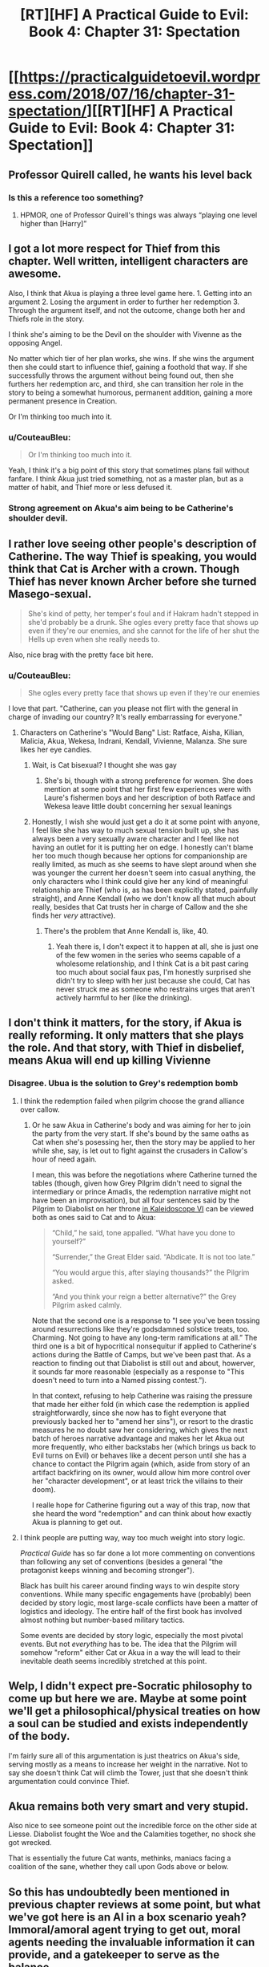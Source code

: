 #+TITLE: [RT][HF] A Practical Guide to Evil: Book 4: Chapter 31: Spectation

* [[https://practicalguidetoevil.wordpress.com/2018/07/16/chapter-31-spectation/][[RT][HF] A Practical Guide to Evil: Book 4: Chapter 31: Spectation]]
:PROPERTIES:
:Author: Zayits
:Score: 70
:DateUnix: 1531713950.0
:DateShort: 2018-Jul-16
:END:

** Professor Quirell called, he wants his level back
:PROPERTIES:
:Author: ForgottenToupee
:Score: 24
:DateUnix: 1531717967.0
:DateShort: 2018-Jul-16
:END:

*** Is this a reference too something?
:PROPERTIES:
:Author: drunk_reddit_acount
:Score: 2
:DateUnix: 1531770889.0
:DateShort: 2018-Jul-17
:END:

**** HPMOR, one of Professor Quirell's things was always “playing one level higher than [Harry]”
:PROPERTIES:
:Author: ForgottenToupee
:Score: 7
:DateUnix: 1531771168.0
:DateShort: 2018-Jul-17
:END:


** I got a lot more respect for Thief from this chapter. Well written, intelligent characters are awesome.

Also, I think that Akua is playing a three level game here. 1. Getting into an argument 2. Losing the argument in order to further her redemption 3. Through the argument itself, and not the outcome, change both her and Thiefs role in the story.

I think she's aiming to be the Devil on the shoulder with Vivenne as the opposing Angel.

No matter which tier of her plan works, she wins. If she wins the argument then she could start to influence thief, gaining a foothold that way. If she successfully throws the argument without being found out, then she furthers her redemption arc, and third, she can transition her role in the story to being a somewhat humorous, permanent addition, gaining a more permanent presence in Creation.

Or I'm thinking too much into it.
:PROPERTIES:
:Author: Iwasahipsterbefore
:Score: 29
:DateUnix: 1531726768.0
:DateShort: 2018-Jul-16
:END:

*** u/CouteauBleu:
#+begin_quote
  Or I'm thinking too much into it.
#+end_quote

Yeah, I think it's a big point of this story that sometimes plans fail without fanfare. I think Akua just tried something, not as a master plan, but as a matter of habit, and Thief more or less defused it.
:PROPERTIES:
:Author: CouteauBleu
:Score: 19
:DateUnix: 1531747824.0
:DateShort: 2018-Jul-16
:END:


*** Strong agreement on Akua's aim being to be Catherine's shoulder devil.
:PROPERTIES:
:Author: WalterTFD
:Score: 1
:DateUnix: 1531746756.0
:DateShort: 2018-Jul-16
:END:


** I rather love seeing other people's description of Catherine. The way Thief is speaking, you would think that Cat is Archer with a crown. Though Thief has never known Archer before she turned Masego-sexual.

#+begin_quote
  She's kind of petty, her temper's foul and if Hakram hadn't stepped in she'd probably be a drunk. She ogles every pretty face that shows up even if they're our enemies, and she cannot for the life of her shut the Hells up even when she really needs to.
#+end_quote

Also, nice brag with the pretty face bit here.
:PROPERTIES:
:Author: TideofKhatanga
:Score: 14
:DateUnix: 1531724268.0
:DateShort: 2018-Jul-16
:END:

*** u/CouteauBleu:
#+begin_quote
  She ogles every pretty face that shows up even if they're our enemies
#+end_quote

I love that part. "Catherine, can you please not flirt with the general in charge of invading our country? It's really embarrassing for everyone."
:PROPERTIES:
:Author: CouteauBleu
:Score: 17
:DateUnix: 1531752645.0
:DateShort: 2018-Jul-16
:END:

**** Characters on Catherine's "Would Bang" List: Ratface, Aisha, Kilian, Malicia, Akua, Wekesa, Indrani, Kendall, Vivienne, Malanza. She sure likes her eye candies.
:PROPERTIES:
:Author: TideofKhatanga
:Score: 17
:DateUnix: 1531756039.0
:DateShort: 2018-Jul-16
:END:

***** Wait, is Cat bisexual? I thought she was gay
:PROPERTIES:
:Author: drunk_reddit_acount
:Score: 2
:DateUnix: 1531770938.0
:DateShort: 2018-Jul-17
:END:

****** She's bi, though with a strong preference for women. She does mention at some point that her first few experiences were with Laure's fishermen boys and her description of both Ratface and Wekesa leave little doubt concerning her sexual leanings
:PROPERTIES:
:Author: TideofKhatanga
:Score: 6
:DateUnix: 1531773410.0
:DateShort: 2018-Jul-17
:END:


***** Honestly, I wish she would just get a do it at some point with anyone, I feel like she has way to much sexual tension built up, she has always been a very sexually aware character and I feel like not having an outlet for it is putting her on edge. I honestly can't blame her too much though because her options for companionship are really limited, as much as she seems to have slept around when she was younger the current her doesn't seem into casual anything, the only characters who I think could give her any kind of meaningful relationship are Thief (who is, as has been explicitly stated, painfully straight), and Anne Kendall (who we don't know all that much about really, besides that Cat trusts her in charge of Callow and the she finds her /very/ attractive).
:PROPERTIES:
:Author: signspace13
:Score: 2
:DateUnix: 1531818531.0
:DateShort: 2018-Jul-17
:END:

****** There's the problem that Anne Kendall is, like, 40.
:PROPERTIES:
:Author: TideofKhatanga
:Score: 1
:DateUnix: 1531851681.0
:DateShort: 2018-Jul-17
:END:

******* Yeah there is, I don't expect it to happen at all, she is just one of the few women in the series who seems capable of a wholesome relationship, and I think Cat is a bit past caring too much about social faux pas, I'm honestly surprised she didn't try to sleep with her just because she could, Cat has never struck me as someone who restrains urges that aren't actively harmful to her (like the drinking).
:PROPERTIES:
:Author: signspace13
:Score: 1
:DateUnix: 1531852671.0
:DateShort: 2018-Jul-17
:END:


** I don't think it matters, for the story, if Akua is really reforming. It only matters that she plays the role. And that story, with Thief in disbelief, means Akua will end up killing Vivienne
:PROPERTIES:
:Author: over_who
:Score: 10
:DateUnix: 1531714859.0
:DateShort: 2018-Jul-16
:END:

*** Disagree. Ubua is the solution to Grey's redemption bomb
:PROPERTIES:
:Author: leakycauldron
:Score: 13
:DateUnix: 1531715293.0
:DateShort: 2018-Jul-16
:END:

**** I think the redemption failed when pilgrim choose the grand alliance over callow.
:PROPERTIES:
:Author: LordGoldenroot
:Score: 8
:DateUnix: 1531716034.0
:DateShort: 2018-Jul-16
:END:

***** Or he saw Akua in Catherine's body and was aiming for her to join the party from the very start. If she's bound by the same oaths as Cat when she's posessing her, then the story may be applied to her while she, say, is let out to fight against the crusaders in Callow's hour of need again.

I mean, this was before the negotiations where Catherine turned the tables (though, given how Grey Pilgrim didn't need to signal the intermediary or prince Amadis, the redemption narrative might not have been an improvisation), but all four sentences said by the Pilgrim to Diabolist on her throne [[https://practicalguidetoevil.wordpress.com/2018/06/04/kaleidoscope-vi/][in Kaleidoscope VI]] can be viewed both as ones said to Cat and to Akua:

#+begin_quote
  “Child,” he said, tone appalled. “What have you done to yourself?”

  “Surrender,” the Great Elder said. “Abdicate. It is not too late.”

  “You would argue this, after slaying thousands?” the Pilgrim asked.

  “And you think your reign a better alternative?” the Grey Pilgrim asked calmly.
#+end_quote

Note that the second one is a response to "I see you've been tossing around resurrections like they're godsdamned solstice treats, too. Charming. Not going to have any long-term ramifications at all.” The third one is a bit of hypocritical nonsequitur if applied to Catherine's actions during the Battle of Camps, but we've been past that. As a reaction to finding out that Diabolist is still out and about, howerver, it sounds far more reasonable (especially as a response to "This doesn't need to turn into a Named pissing contest.”).

In that context, refusing to help Catherine was raising the pressure that made her either fold (in which case the redemption is applied straightforwardly, since she now has to fight everyone that previously backed her to "amend her sins"), or resort to the drastic measures he no doubt saw her considering, which gives the next batch of heroes narrative advantage and makes her let Akua out more frequently, who either backstabs her (which brings us back to Evil turns on Evil) or behaves like a decent person until she has a chance to contact the Pilgrim again (which, aside from story of an artifact backfiring on its owner, would allow him more control over her "character development", or at least trick the villains to their doom).

I realle hope for Catherine figuring out a way of this trap, now that she heard the word "redemption" and can think about how exactly Akua is planning to get out.
:PROPERTIES:
:Author: Zayits
:Score: 4
:DateUnix: 1531718556.0
:DateShort: 2018-Jul-16
:END:


**** I think people are putting way, way too much weight into story logic.

/Practical Guide/ has so far done a lot more commenting on conventions than following any set of conventions (besides a general "the protagonist keeps winning and becoming stronger").

Black has built his career around finding ways to win despite story conventions. While many specific engagements have (probably) been decided by story logic, most large-scale conflicts have been a matter of logistics and ideology. The entire half of the first book has involved almost nothing but number-based military tactics.

Some events are decided by story logic, especially the most pivotal events. But not /everything/ has to be. The idea that the Pilgrim will somehow "reform" either Cat or Akua in a way the will lead to their inevitable death seems incredibly stretched at this point.
:PROPERTIES:
:Author: CouteauBleu
:Score: 5
:DateUnix: 1531753197.0
:DateShort: 2018-Jul-16
:END:


** Welp, I didn't expect pre-Socratic philosophy to come up but here we are. Maybe at some point we'll get a philosophical/physical treaties on how a soul can be studied and exists independently of the body.

I'm fairly sure all of this argumentation is just theatrics on Akua's side, serving mostly as a means to increase her weight in the narrative. Not to say she doesn't think Cat will climb the Tower, just that she doesn't think argumentation could convince Thief.
:PROPERTIES:
:Author: haiku_fornification
:Score: 8
:DateUnix: 1531728718.0
:DateShort: 2018-Jul-16
:END:


** Akua remains both very smart and very stupid.

Also nice to see someone point out the incredible force on the other side at Liesse. Diabolist fought the Woe and the Calamities together, no shock she got wrecked.

That is essentially the future Cat wants, methinks, maniacs facing a coalition of the sane, whether they call upon Gods above or below.
:PROPERTIES:
:Author: WalterTFD
:Score: 9
:DateUnix: 1531746890.0
:DateShort: 2018-Jul-16
:END:


** So this has undoubtedly been mentioned in previous chapter reviews at some point, but what we've got here is an AI in a box scenario yeah? Immoral/amoral agent trying to get out, moral agents needing the invaluable information it can provide, and a gatekeeper to serve as the balance.

If that's the case, Thief seems to be behaving in a less than optimal fashion. I guess it could be argued that her emotions vs. Ubua are getting in the way, but still, you'd think she'd have set some ground rules for herself and Cat early on and then stuck to them. Things like limiting information going in, not letting the entity fraternize, and above all else not getting into petty arguments with it for the sake of your ego.

This last chapter kinda violated a lot of rules that I'd assume were pretty basic, for no other reason that I can see than to kinda-sorta show Cat that Akua is still scheming to get out? Is that really vital information that needed to be proved? If Akua is as intelligent and evil mastermindy as everyone thinks she is then Thief trying to one up her in the manipulation game seems a needless risk to take. Thief's already had to move the goalposts from "fate worse than death" to "she's a valuable resource that Cat promises to get rid of 'when no longer needed'", so I'd say the gatekeeper is on the path towards failure already.

Dunno, I just think if Thief wants to avoid her worst possible outcome of Akua getting freedom then she should really be pushing for her to be locked up in the dark and not spoken to until absolutely necessary.
:PROPERTIES:
:Score: 6
:DateUnix: 1531763139.0
:DateShort: 2018-Jul-16
:END:


** On a side note, the Bard's theme song is totally [[https://www.youtube.com/watch?v=YVbOsYFwljM][Sympathy for the Devil]]
:PROPERTIES:
:Author: ProfessorPhi
:Score: 5
:DateUnix: 1531722284.0
:DateShort: 2018-Jul-16
:END:

*** **** [[https://www.youtube.com/watch?v=YVbOsYFwljM][The Rolling Stones - Sympathy for the Devil]]
     :PROPERTIES:
     :CUSTOM_ID: the-rolling-stones---sympathy-for-the-devil
     :END:
***** 573,559 views  👍3,106 👎119
      :PROPERTIES:
      :CUSTOM_ID: views-3106-119
      :END:

--------------

Description: Check out The Rolling Stones - Forty Licks playlistDisc 1 - [[https://www.youtube.com/playlist?list...Disc]] 2 - [[https://www.youtube.com/playlist?list]]...

/Sharing Rock, Published on Nov 28, 2013/

--------------

^{Beep Boop. I'm a bot! This content was auto-generated to provide Youtube details. Respond 'delete' to delete this.} ^{|} [[http://np.reddit.com/r/YTubeInfoBot/wiki/index][^{Opt Out}]] ^{|} [[http://np.reddit.com/r/YTubeInfoBot/][^{More Info}]]
:PROPERTIES:
:Author: YTubeInfoBot
:Score: 2
:DateUnix: 1531722346.0
:DateShort: 2018-Jul-16
:END:

